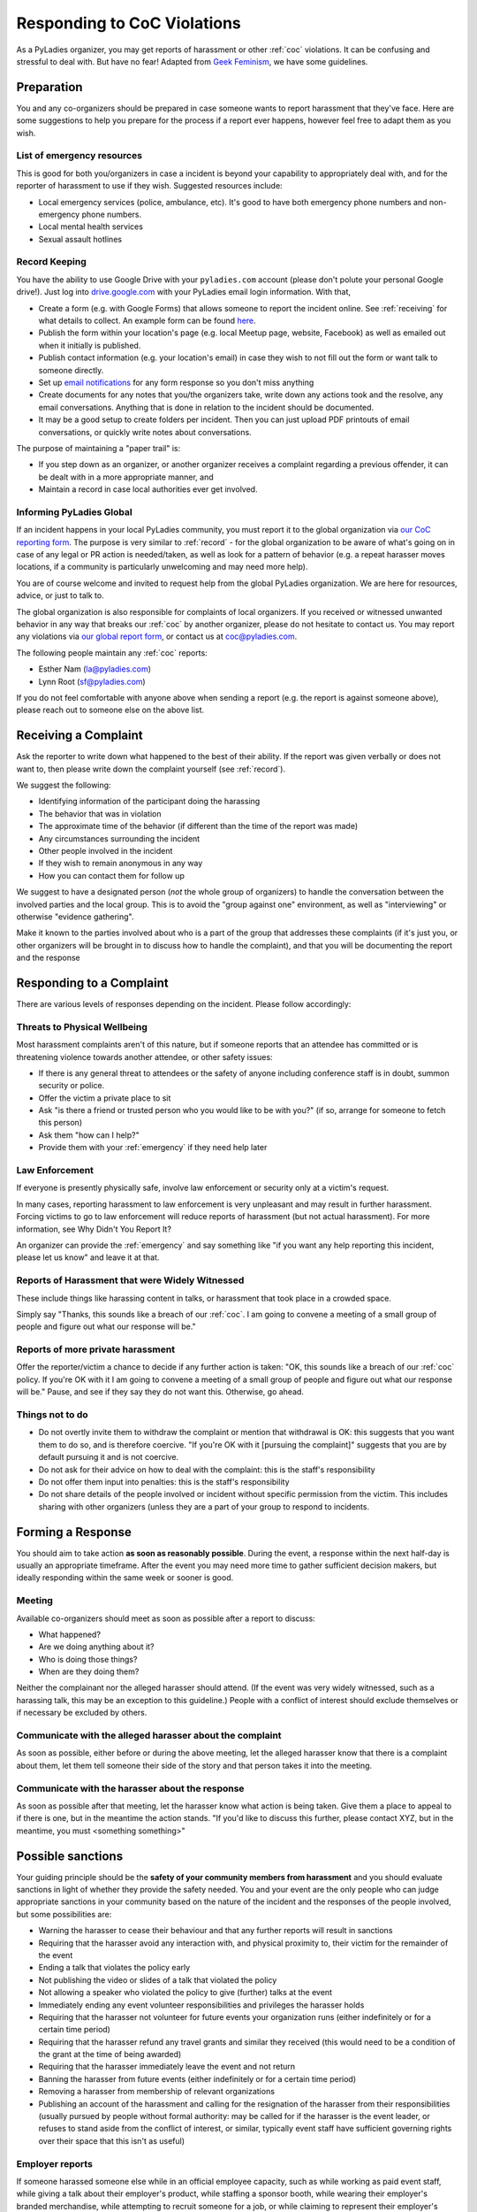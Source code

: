 Responding to CoC Violations
============================

As a PyLadies organizer, you may get reports of harassment or other :ref:`coc` violations.  It can
be confusing and stressful to deal with.  But have no fear!  Adapted from `Geek Feminism`_, we have
some guidelines.

Preparation
-----------

You and any co-organizers should be prepared in case someone wants to report harassment that they've face. Here are some suggestions to help you prepare for the process if a report ever happens, however feel free to adapt them as you wish.

.. _emergency:

List of emergency resources
~~~~~~~~~~~~~~~~~~~~~~~~~~~

This is good for both you/organizers in case a incident is beyond your capability to appropriately deal with, and for the reporter of harassment to use if they wish. Suggested resources include:

*  Local emergency services (police, ambulance, etc).  It's good to have both emergency phone numbers and non-emergency phone numbers.
*  Local mental health services
*  Sexual assault hotlines

.. _record:

Record Keeping
~~~~~~~~~~~~~~

You have the ability to use Google Drive with your ``pyladies.com`` account (please don't polute your personal Google drive!).  Just log into `drive.google.com`_ with your PyLadies email login information.  With that,

* Create a form (e.g. with Google Forms) that allows someone to report the incident online.  See :ref:`receiving` for what details to collect.  An example form can be found `here`_.
* Publish the form within your location's page (e.g. local Meetup page, website, Facebook) as well as emailed out when it initially is published.
* Publish contact information (e.g. your location's email) in case they wish to not fill out the form or want talk to someone directly.
* Set up `email notifications`_ for any form response so you don't miss anything
* Create documents for any notes that you/the organizers take, write down any actions took and the resolve, any email conversations.  Anything that is done in relation to the incident should be documented.
* It may be a good setup to create folders per incident.  Then you can just upload PDF printouts of email conversations, or quickly write notes about conversations.

The purpose of maintaining a "paper trail" is:

* If you step down as an organizer, or another organizer receives a complaint regarding a previous offender, it can be dealt with in a more appropriate manner, and
* Maintain a record in case local authorities ever get involved.

Informing PyLadies Global
~~~~~~~~~~~~~~~~~~~~~~~~~

If an incident happens in your local PyLadies community, you must report it to the global organization via `our CoC reporting form`_.  The purpose is very similar to :ref:`record` - for the global organization to be aware of what's going on in case of any legal or PR action is needed/taken, as well as look for a pattern of behavior (e.g. a repeat harasser moves locations, if a community is particularly unwelcoming and may need more help).

You are of course welcome and invited to request help from the global PyLadies organization.  We are here for resources, advice, or just to talk to.

The global organization is also responsible for complaints of local organizers.  If you received or witnessed unwanted behavior in any way that breaks our :ref:`coc` by another organizer, please do not hesitate to contact us.  You may report any violations via `our global report form`_, or contact us at `coc@pyladies.com`_.

The following people maintain any :ref:`coc` reports:

* Esther Nam (`la@pyladies.com`_)
* Lynn Root (`sf@pyladies.com`_)

If you do not feel comfortable with anyone above when sending a report (e.g. the report is against someone above), please reach out to someone else on the above list.

.. _receiving:

Receiving a Complaint
---------------------

Ask the reporter to write down what happened to the best of their ability. If the report was given verbally or does not want to, then please write down the complaint yourself (see :ref:`record`).

We suggest the following:

* Identifying information of the participant doing the harassing
* The behavior that was in violation
* The approximate time of the behavior (if different than the time of the report was made)
* Any circumstances surrounding the incident
* Other people involved in the incident
* If they wish to remain anonymous in any way
* How you can contact them for follow up

We suggest to have a designated person (*not* the whole group of organizers) to handle the conversation between the involved parties and the local group.  This is to avoid the "group against one" environment, as well as "interviewing" or otherwise "evidence gathering".

Make it known to the parties involved about who is a part of the group that addresses these complaints (if it's just you, or other organizers will be brought in to discuss how to handle the complaint), and that you will be documenting the report and the response

Responding to a Complaint
-------------------------

There are various levels of responses depending on the incident.  Please follow accordingly:


Threats to Physical Wellbeing
~~~~~~~~~~~~~~~~~~~~~~~~~~~~~

Most harassment complaints aren't of this nature, but if someone reports that an attendee has committed or is threatening violence towards another attendee, or other safety issues:

* If there is any general threat to attendees or the safety of anyone including conference staff is in doubt, summon security or police.
* Offer the victim a private place to sit
* Ask "is there a friend or trusted person who you would like to be with you?" (if so, arrange for someone to fetch this person)
* Ask them "how can I help?"
* Provide them with your :ref:`emergency` if they need help later

Law Enforcement
~~~~~~~~~~~~~~~

If everyone is presently physically safe, involve law enforcement or security only at a victim's request.

In many cases, reporting harassment to law enforcement is very unpleasant and may result in further harassment. Forcing victims to go to law enforcement will reduce reports of harassment (but not actual harassment). For more information, see Why Didn't You Report It?

An organizer can provide the :ref:`emergency` and say something like "if you want any help reporting this incident, please let us know" and leave it at that.

Reports of Harassment that were Widely Witnessed
~~~~~~~~~~~~~~~~~~~~~~~~~~~~~~~~~~~~~~~~~~~~~~~~
These include things like harassing content in talks, or harassment that took place in a crowded space.

Simply say "Thanks, this sounds like a breach of our :ref:`coc`. I am going to convene a meeting of a small group of people and figure out what our response will be."

Reports of more private harassment
~~~~~~~~~~~~~~~~~~~~~~~~~~~~~~~~~~

Offer the reporter/victim a chance to decide if any further action is taken: "OK, this sounds like a breach of our :ref:`coc` policy. If you're OK with it I am going to convene a meeting of a small group of people and figure out what our response will be." Pause, and see if they say they do not want this. Otherwise, go ahead.

Things not to do
~~~~~~~~~~~~~~~~

* Do not overtly invite them to withdraw the complaint or mention that withdrawal is OK: this suggests that you want them to do so, and is therefore coercive. "If you're OK with it [pursuing the complaint]" suggests that you are by default pursuing it and is not coercive.
* Do not ask for their advice on how to deal with the complaint: this is the staff's responsibility
* Do not offer them input into penalties: this is the staff's responsibility
* Do not share details of the people involved or incident without specific permission from the victim. This includes sharing with other organizers (unless they are a part of your group to respond to incidents.


Forming a Response
------------------

You should aim to take action **as soon as reasonably possible**. During the event, a response within the next half-day is usually an appropriate timeframe. After the event you may need more time to gather sufficient decision makers, but ideally responding within the same week or sooner is good.

Meeting
~~~~~~~
Available co-organizers should meet as soon as possible after a report to discuss:

* What happened?
* Are we doing anything about it?
* Who is doing those things?
* When are they doing them?

Neither the complainant nor the alleged harasser should attend. (If the event was very widely witnessed, such as a harassing talk, this may be an exception to this guideline.) People with a conflict of interest should exclude themselves or if necessary be excluded by others.

Communicate with the alleged harasser about the complaint
~~~~~~~~~~~~~~~~~~~~~~~~~~~~~~~~~~~~~~~~~~~~~~~~~~~~~~~~~

As soon as possible, either before or during the above meeting, let the alleged harasser know that there is a complaint about them, let them tell someone their side of the story and that person takes it into the meeting.

Communicate with the harasser about the response
~~~~~~~~~~~~~~~~~~~~~~~~~~~~~~~~~~~~~~~~~~~~~~~~
As soon as possible after that meeting, let the harasser know what action is being taken. Give them a place to appeal to if there is one, but in the meantime the action stands. "If you'd like to discuss this further, please contact XYZ, but in the meantime, you must <something something>"


Possible sanctions
------------------

Your guiding principle should be the **safety of your community members from harassment** and you should evaluate sanctions in light of whether they provide the safety needed. You and your event are the only people who can judge appropriate sanctions in your community based on the nature of the incident and the responses of the people involved, but some possibilities are:

* Warning the harasser to cease their behaviour and that any further reports will result in sanctions
* Requiring that the harasser avoid any interaction with, and physical proximity to, their victim for the remainder of the event
* Ending a talk that violates the policy early
* Not publishing the video or slides of a talk that violated the policy
* Not allowing a speaker who violated the policy to give (further) talks at the event
* Immediately ending any event volunteer responsibilities and privileges the harasser holds
* Requiring that the harasser not volunteer for future events your organization runs (either indefinitely or for a certain time period)
* Requiring that the harasser refund any travel grants and similar they received (this would need to be a condition of the grant at the time of being awarded)
* Requiring that the harasser immediately leave the event and not return
* Banning the harasser from future events (either indefinitely or for a certain time period)
* Removing a harasser from membership of relevant organizations
* Publishing an account of the harassment and calling for the resignation of the harasser from their responsibilities (usually pursued by people without formal authority: may be called for if the harasser is the event leader, or refuses to stand aside from the conflict of interest, or similar, typically event staff have sufficient governing rights over their space that this isn't as useful)

Employer reports
~~~~~~~~~~~~~~~~
If someone harassed someone else while in an official employee capacity, such as while working as paid event staff, while giving a talk about their employer's product, while staffing a sponsor booth, while wearing their employer's branded merchandise, while attempting to recruit someone for a job, or while claiming to represent their employer's views, it may be appropriate to provide a short report of their conduct to their employer.

Don't require or encourage apologies
~~~~~~~~~~~~~~~~~~~~~~~~~~~~~~~~~~~~
We do not suggest asking for an apology to the victim. You have no responsibility to enforce friendship, reconciliation, or anything beyond lack of harassment between any two given attendees, and in fact doing so can contribute to someone's lack of safety at your event.

Forcing a victim of harassment to acknowledge an apology from their harasser forces further contact with their harasser. It also creates a social expectation that they will accept the apology, forgive their harasser, and return their social connection to its previous status. A person who has been harassed will often prefer to ignore or avoid their harasser entirely. Bringing them together with a third party mediator and other attempts to "repair" the situation which require further interaction between them should likewise be avoided.

If the harasser offers to apologize to the victim (especially in person), we suggest strongly discouraging it. If a staff member relays an apology to the victim, it should be brief and not require a response. ("X apologizes and agrees to have no further contact with you" is brief. "X is very sorry that their attempts to woo you were not received in the manner that was intended and will try to do better next time, they're really really sorry and hope that you can find it in your heart to forgive them" is emphatically not.)

If the harasser attempts to press an apology on someone who would clearly prefer to avoid them, or attempts to recruit others to relay messages on their behalf, this may constitute continued harassment.

Data retention
~~~~~~~~~~~~~~
Build a data retention policy for various information related to harassment policies. In particular, an anti-harassment policy that states that sufficiently bad offenses can earn a lifetime ban from the event should have a data retention plan that includes how to store and communicate offenses from past events to the staff of future events, for the lifetime of the organization.

Things to think about:

* What gets stored?
* How is it stored? (Paper is less searchable than electronic records.)
* Who has access to it?

    * Who is allowed to have access?
    * How is that access controlled?
* How is it communicated to future staff?
* How long are the stored records kept?

    * Is there a difference in how long different types of records need to be kept?
* At what point in the registration process does someone check against records of banned attendees?


Communicating with your community
---------------------------------

Principles
~~~~~~~~~~
Your community may need to see the policy enforced because:

* you want to be transparent to your community and not have secret policies and sanctions that you aren't accountable for
* the actions of the harasser, or reports of multiple harassment, show that your policy may not be well understood
* you wish to reassure people that you are serious about anti-harassment

Level of detail
^^^^^^^^^^^^^^^

When discussing the incident with others, it is good to keep the individuals anonymous, generally. (An exception may be if the harasser is very central to the community, such as a core conference staffer.) However, it is useful to:

* offer some idea of the nature of the incident eg "a sexual slide was shown in a talk" or "an attendee physically threatened another attendee" or "an attendee repeatedly harassed another attendee despite multiple requests to cease" or whatever.
* briefly mention the sanction
* (briefly! neutrally!) convey any apologies from the harasser, especially if they were backed by actions, for example "the [attendee/speaker/staffer] has agreed that their actions were inappropriate and has voluntarily left the conference"

This helps your community understand the reality of the policy: how and when it gets enforced.


Informing attendees
~~~~~~~~~~~~~~~~~~~
If the event has been dealt with at the conference, it may be appropriate for the conference to make a short announcement at the next plenary, something like:

| "<thing> happened. This was a violation of our policy. We apologise for this. We have taken <action>. This is a good time for all attendees to review our policy at <location>. If anyone would like to discuss this further they can <contact us somehow>."


And then move on with the program.

Dealing with upset attendees
~~~~~~~~~~~~~~~~~~~~~~~~~~~~
People may be upset and wish to express their concerns to conference staff. Conference staff should be in "making the person feel heard" mode, it's important not to cross into education mode. Hear them out, take notes as approriate, thank them for their thoughts.

**Conference staff should not share additional details of the incident with uninvolved parties.**

If an attendee are upset and a staff member agrees that a wrong was done to them, it helps a lot to just say simply "I'm so sorry." (Rather than "but we tried really hard" or "no one told us" or etc, even if that was true. "I'm so sorry" goes a long way to defusing many people's anger.)

Whether or not a staffer agree that a wrong was done to them them, they should be armed with an authority they can appeal to if talking wasn't enough. "Please email our conference director." "Please email our committee." etc.

Public response
~~~~~~~~~~~~~~~

Some incidents of harassment will need a public response after the conference in order to protect the reputation of your awesome, friendly, professional conference. Be prepared and willing to distance your conference from actions of participants that reflect badly on your conference, and to defend your action or inaction in response. Nobody likes being the bad guy, but even fewer people like going to a conference when the organizers seem to condone bad behavior, whether the reputation is for punishing the people reporting it, ignoring it, or enforcing an existing policy unevenly (someone with no connections getting the harshest possible penalty, someone with intimate connections to the organizers getting off lighter than the stated policy).

Timing is important. Try to respond quickly to harassment incidents. A late response looks a lot like no response at all and can harm your conference's reputation and future attendance. A simple and relatively uncontroversial response with few legal concerns is to issue a general statement about the kind of behavior involved:

| "PyLadies does not condone $BEHAVIOR. $BEHAVIOR violates the anti-harassment policy of PyLadies, which specifies that participants engaging in $BEHAVIOR will be expelled from the conference. We take harassment seriously and respond to reports of it quickly and firmly."

Evaluation
~~~~~~~~~~
After you have had a chance to observe how the anti-harassment policy works in the real situations presented by your conference, you may wish to change the policy to better address them. Did anything unforseen happen that there should be a rule about? Sometimes an unacceptable behavior does not warrant a whole new rule, but should be listed as a specific example of unacceptable behavior under an existing rule.

For consistency, it is wise to deal with situations that came up at this year's conference under this year's rules, and only apply any changes going forward to the next conference.

.. _Geek Feminism: http://geekfeminism.wikia.com/wiki/Conference_anti-harassment/Responding_to_reports
.. _drive.google.com: https://drive.google.com
.. _email notifications: https://support.google.com/docs/answer/91588?hl=en
.. _here: https://foobar
.. _our CoC reporting form: https://foobarbaz
.. _our global report form: https://barfoo
.. _coc@pyladies.com: mailto:coc@pyladies.com
.. _la@pyladies.com: mailto:la@pyladies.com
.. _sf@pyladies.com: mailto:sf@pyladies.com
